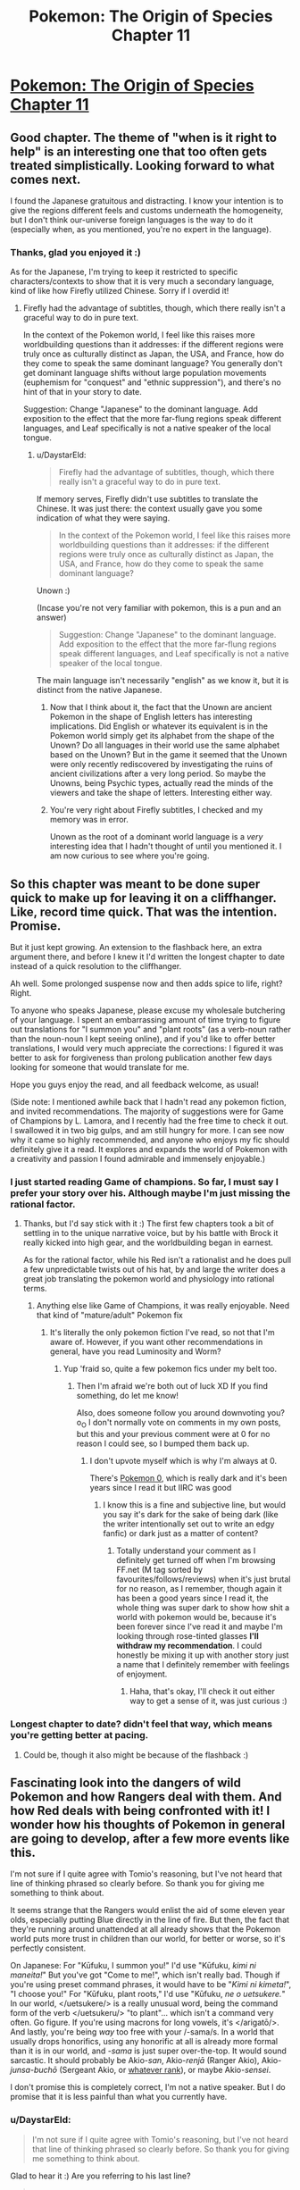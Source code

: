 #+TITLE: Pokemon: The Origin of Species Chapter 11

* [[https://www.fanfiction.net/s/9794740/11/Pokemon-The-Origin-of-Species][Pokemon: The Origin of Species Chapter 11]]
:PROPERTIES:
:Author: DaystarEld
:Score: 33
:DateUnix: 1409069481.0
:DateShort: 2014-Aug-26
:END:

** Good chapter. The theme of "when is it right to help" is an interesting one that too often gets treated simplistically. Looking forward to what comes next.

I found the Japanese gratuitous and distracting. I know your intention is to give the regions different feels and customs underneath the homogeneity, but I don't think our-universe foreign languages is the way to do it (especially when, as you mentioned, you're no expert in the language).
:PROPERTIES:
:Author: Aretii
:Score: 11
:DateUnix: 1409078243.0
:DateShort: 2014-Aug-26
:END:

*** Thanks, glad you enjoyed it :)

As for the Japanese, I'm trying to keep it restricted to specific characters/contexts to show that it is very much a secondary language, kind of like how Firefly utilized Chinese. Sorry if I overdid it!
:PROPERTIES:
:Author: DaystarEld
:Score: 1
:DateUnix: 1409086391.0
:DateShort: 2014-Aug-27
:END:

**** Firefly had the advantage of subtitles, though, which there really isn't a graceful way to do in pure text.

In the context of the Pokemon world, I feel like this raises more worldbuilding questions than it addresses: if the different regions were truly once as culturally distinct as Japan, the USA, and France, how do they come to speak the same dominant language? You generally don't get dominant language shifts without large population movements (euphemism for "conquest" and "ethnic suppression"), and there's no hint of that in your story to date.

Suggestion: Change "Japanese" to the dominant language. Add exposition to the effect that the more far-flung regions speak different languages, and Leaf specifically is not a native speaker of the local tongue.
:PROPERTIES:
:Author: Aretii
:Score: 4
:DateUnix: 1409090983.0
:DateShort: 2014-Aug-27
:END:

***** u/DaystarEld:
#+begin_quote
  Firefly had the advantage of subtitles, though, which there really isn't a graceful way to do in pure text.
#+end_quote

If memory serves, Firefly didn't use subtitles to translate the Chinese. It was just there: the context usually gave you some indication of what they were saying.

#+begin_quote
  In the context of the Pokemon world, I feel like this raises more worldbuilding questions than it addresses: if the different regions were truly once as culturally distinct as Japan, the USA, and France, how do they come to speak the same dominant language?
#+end_quote

Unown :)

(Incase you're not very familiar with pokemon, this is a pun and an answer)

#+begin_quote
  Suggestion: Change "Japanese" to the dominant language. Add exposition to the effect that the more far-flung regions speak different languages, and Leaf specifically is not a native speaker of the local tongue.
#+end_quote

The main language isn't necessarily "english" as we know it, but it is distinct from the native Japanese.
:PROPERTIES:
:Author: DaystarEld
:Score: 3
:DateUnix: 1409105168.0
:DateShort: 2014-Aug-27
:END:

****** Now that I think about it, the fact that the Unown are ancient Pokemon in the shape of English letters has interesting implications. Did English or whatever its equivalent is in the Pokemon world simply get its alphabet from the shape of the Unown? Do all languages in their world use the same alphabet based on the Unown? But in the game it seemed that the Unown were only recently rediscovered by investigating the ruins of ancient civilizations after a very long period. So maybe the Unowns, being Psychic types, actually read the minds of the viewers and take the shape of letters. Interesting either way.
:PROPERTIES:
:Author: Timewinders
:Score: 4
:DateUnix: 1409113917.0
:DateShort: 2014-Aug-27
:END:


****** You're very right about Firefly subtitles, I checked and my memory was in error.

Unown as the root of a dominant world language is a /very/ interesting idea that I hadn't thought of until you mentioned it. I am now curious to see where you're going.
:PROPERTIES:
:Author: Aretii
:Score: 3
:DateUnix: 1409114881.0
:DateShort: 2014-Aug-27
:END:


** So this chapter was meant to be done super quick to make up for leaving it on a cliffhanger. Like, record time quick. That was the intention. Promise.

But it just kept growing. An extension to the flashback here, an extra argument there, and before I knew it I'd written the longest chapter to date instead of a quick resolution to the cliffhanger.

Ah well. Some prolonged suspense now and then adds spice to life, right? Right.

To anyone who speaks Japanese, please excuse my wholesale butchering of your language. I spent an embarrassing amount of time trying to figure out translations for "I summon you" and "plant roots" (as a verb-noun rather than the noun-noun I kept seeing online), and if you'd like to offer better translations, I would very much appreciate the corrections: I figured it was better to ask for forgiveness than prolong publication another few days looking for someone that would translate for me.

Hope you guys enjoy the read, and all feedback welcome, as usual!

(Side note: I mentioned awhile back that I hadn't read any pokemon fiction, and invited recommendations. The majority of suggestions were for Game of Champions by L. Lamora, and I recently had the free time to check it out. I swallowed it in two big gulps, and am still hungry for more. I can see now why it came so highly recommended, and anyone who enjoys my fic should definitely give it a read. It explores and expands the world of Pokemon with a creativity and passion I found admirable and immensely enjoyable.)
:PROPERTIES:
:Author: DaystarEld
:Score: 6
:DateUnix: 1409069535.0
:DateShort: 2014-Aug-26
:END:

*** I just started reading Game of champions. So far, I must say I prefer your story over his. Although maybe I'm just missing the rational factor.
:PROPERTIES:
:Author: Lethalmud
:Score: 2
:DateUnix: 1409083469.0
:DateShort: 2014-Aug-27
:END:

**** Thanks, but I'd say stick with it :) The first few chapters took a bit of settling in to the unique narrative voice, but by his battle with Brock it really kicked into high gear, and the worldbuilding began in earnest.

As for the rational factor, while his Red isn't a rationalist and he does pull a few unpredictable twists out of his hat, by and large the writer does a great job translating the pokemon world and physiology into rational terms.
:PROPERTIES:
:Author: DaystarEld
:Score: 1
:DateUnix: 1409086140.0
:DateShort: 2014-Aug-27
:END:

***** Anything else like Game of Champions, it was really enjoyable. Need that kind of "mature/adult" Pokemon fix
:PROPERTIES:
:Author: RMcD94
:Score: 1
:DateUnix: 1409285289.0
:DateShort: 2014-Aug-29
:END:

****** It's literally the only pokemon fiction I've read, so not that I'm aware of. However, if you want other recommendations in general, have you read Luminosity and Worm?
:PROPERTIES:
:Author: DaystarEld
:Score: 1
:DateUnix: 1409287646.0
:DateShort: 2014-Aug-29
:END:

******* Yup 'fraid so, quite a few pokemon fics under my belt too.
:PROPERTIES:
:Author: RMcD94
:Score: 2
:DateUnix: 1409288397.0
:DateShort: 2014-Aug-29
:END:

******** Then I'm afraid we're both out of luck XD If you find something, do let me know!

Also, does someone follow you around downvoting you? o_O I don't normally vote on comments in my own posts, but this and your previous comment were at 0 for no reason I could see, so I bumped them back up.
:PROPERTIES:
:Author: DaystarEld
:Score: 1
:DateUnix: 1409321923.0
:DateShort: 2014-Aug-29
:END:

********* I don't upvote myself which is why I'm always at 0.

There's [[https://www.fanfiction.net/s/4998290/1/Pokemon-0][Pokemon 0]], which is really dark and it's been years since I read it but IIRC was good
:PROPERTIES:
:Author: RMcD94
:Score: 0
:DateUnix: 1409329070.0
:DateShort: 2014-Aug-29
:END:

********** I know this is a fine and subjective line, but would you say it's dark for the sake of being dark (like the writer intentionally set out to write an edgy fanfic) or dark just as a matter of content?
:PROPERTIES:
:Author: DaystarEld
:Score: 1
:DateUnix: 1409333760.0
:DateShort: 2014-Aug-29
:END:

*********** Totally understand your comment as I definitely get turned off when I'm browsing FF.net (M tag sorted by favourites/follows/reviews) when it's just brutal for no reason, as I remember, though again it has been a good years since I read it, the whole thing was super dark to show how shit a world with pokemon would be, because it's been forever since I've read it and maybe I'm looking through rose-tinted glasses *I'll withdraw my recommendation*. I could honestly be mixing it up with another story just a name that I definitely remember with feelings of enjoyment.
:PROPERTIES:
:Author: RMcD94
:Score: 1
:DateUnix: 1409336052.0
:DateShort: 2014-Aug-29
:END:

************ Haha, that's okay, I'll check it out either way to get a sense of it, was just curious :)
:PROPERTIES:
:Author: DaystarEld
:Score: 1
:DateUnix: 1409338849.0
:DateShort: 2014-Aug-29
:END:


*** Longest chapter to date? didn't feel that way, which means you're getting better at pacing.
:PROPERTIES:
:Author: AmeteurOpinions
:Score: 1
:DateUnix: 1409188733.0
:DateShort: 2014-Aug-28
:END:

**** Could be, though it also might be because of the flashback :)
:PROPERTIES:
:Author: DaystarEld
:Score: 2
:DateUnix: 1409335631.0
:DateShort: 2014-Aug-29
:END:


** Fascinating look into the dangers of wild Pokemon and how Rangers deal with them. And how Red deals with being confronted with it! I wonder how his thoughts of Pokemon in general are going to develop, after a few more events like this.

I'm not sure if I quite agree with Tomio's reasoning, but I've not heard that line of thinking phrased so clearly before. So thank you for giving me something to think about.

It seems strange that the Rangers would enlist the aid of some eleven year olds, especially putting Blue directly in the line of fire. But then, the fact that they're running around unattended at all already shows that the Pokemon world puts more trust in children than our world, for better or worse, so it's perfectly consistent.

On Japanese: For "Kūfuku, I summon you!" I'd use "Kūfuku, /kimi ni maneita!/" But you've got "Come to me!", which isn't really bad. Though if you're using preset command phrases, it would have to be "/Kimi ni kimeta!/", "I choose you!" For "Kūfuku, plant roots," I'd use "Kūfuku, /ne o uetsukere./" In our world, </uetsukere/> is a really unusual word, being the command form of the verb </uetsukeru/> "to plant"... which isn't a command very often. Go figure. If you're using macrons for long vowels, it's </arigatō/>. And lastly, you're being /way/ too free with your /-sama/s. In a world that usually drops honorifics, using any honorific at all is already more formal than it is in our world, and /-sama/ is just super over-the-top. It would sound sarcastic. It should probably be Akio-/san/, Akio-/renjā/ (Ranger Akio), Akio-/junsa-buchō/ (Sergeant Akio, or [[http://en.wikipedia.org/wiki/Police_rank#Japan][whatever rank]]), or maybe Akio-/sensei/.

I don't promise this is completely correct, I'm not a native speaker. But I do promise that it is less painful than what you currently have.
:PROPERTIES:
:Author: Anakiri
:Score: 7
:DateUnix: 1409157695.0
:DateShort: 2014-Aug-27
:END:

*** u/DaystarEld:
#+begin_quote
  I'm not sure if I quite agree with Tomio's reasoning, but I've not heard that line of thinking phrased so clearly before. So thank you for giving me something to think about.
#+end_quote

Glad to hear it :) Are you referring to his last line?

#+begin_quote
  And lastly, you're being way too free with your -samas. In a world that usually drops honorifics, using any honorific at all is already more formal than it is in our world, and -sama is just super over-the-top. It would sound sarcastic. It should probably be Akio-san, Akio-renjā (Ranger Akio), Akio-junsa-buchō (Sergeant Akio, or whatever rank), or maybe Akio-sensei.
#+end_quote

Hmm. I was under the impression that "san" was for equals and "sama" was for those you look up to or for an honored elder. My intention in using the honorific rather than his title was to acknowledge thanks for something he's doing outside his official role as a Ranger, but if you think "san" works better, I'll use that instead. This would apply to Donovan in the earlier chapter too, I imagine.

#+begin_quote
  I don't promise this is completely correct, I'm not a native speaker. But I do promise that it is less painful than what you currently have.
#+end_quote

Don't worry, any help at all is greatly appreciated. Do you mind if I run any future phrases by you?
:PROPERTIES:
:Author: DaystarEld
:Score: 3
:DateUnix: 1409161174.0
:DateShort: 2014-Aug-27
:END:

**** u/Anakiri:
#+begin_quote
  Glad to hear it :) Are you referring to his last line?
#+end_quote

Actually, I'm referring to his lesson that letting others keep you safe is a risk in itself. I don't think that lesson is wrong, exactly... but it might be dangerous to stop at that point. That's the sort of thinking that drives eight year olds to take it upon themselves to raise tyrogues.

Tom's overall risk management thing is all good.

#+begin_quote
  I was under the impression that "san" was for equals and "sama" was for those you look up to or for an honored elder.
#+end_quote

Sort of true, but the difference is more extreme than you're thinking. You use "san" for your parents and police officers (/omawari-san/, Mr. Police officer), and Mr. Company President is more often /Shachō-san/ than /Shachō-sama/. It's not just about respect, it's about class hierarchies, and situational formality, and other things that are simply incomprehensible to us westerners. "Sama" denotes /royalty/.

Actually, I'm not sure if the average man on the street /ever/ uses "sama" seriously, outside of certain prescribed cases like customer service. It's definitely nowhere near as common as anime would lead you to believe.

#+begin_quote
  Do you mind if I run any future phrases by you?
#+end_quote

Sure! I'd be happy to offer whatever help I can.
:PROPERTIES:
:Author: Anakiri
:Score: 5
:DateUnix: 1409164557.0
:DateShort: 2014-Aug-27
:END:

***** u/DaystarEld:
#+begin_quote
  Actually, I'm referring to his lesson that letting others keep you safe is a risk in itself. I don't think that lesson is wrong, exactly... but it might be dangerous to stop at that point. That's the sort of thinking that drives eight year olds to take it upon themselves to raise tyrogues.
#+end_quote

Ahh yeah. Keep in mind, it comes from a man living in a world where enormously powerful monsters somewhat regularly attack cities, so the applicability in our world is a bit reduced: most people in developed countries can go their entire life without getting into a life-or-death struggle, so learning to defend yourself isn't exactly a priority.

But Tom knows that his son's life may one day depend on him being in a situation where he can't rely on anyone else to defend him but his wits and his pokemon.

#+begin_quote
  "Sama" denotes royalty.
#+end_quote

Wow, yeah, that is definitely over the top then. Thanks for the info :)
:PROPERTIES:
:Author: DaystarEld
:Score: 5
:DateUnix: 1409166663.0
:DateShort: 2014-Aug-27
:END:


***** u/E-o_o-3:
#+begin_quote
  I don't think that lesson is wrong, exactly... but it might be dangerous to stop at that point.
#+end_quote

I was actually reading this as the philosophy of a man who died because he did dangerous things. From that point of view, it makes sense that he stops there.
:PROPERTIES:
:Author: E-o_o-3
:Score: 3
:DateUnix: 1409165653.0
:DateShort: 2014-Aug-27
:END:


** I liked the evaluation of risk by the Rangers. It reminded me of how EMTs react to emergencies. Just something to note, you switch between present and past tenses a few times in the flashback.
:PROPERTIES:
:Author: Timewinders
:Score: 6
:DateUnix: 1409074635.0
:DateShort: 2014-Aug-26
:END:

*** Thanks, found and fixed one offending paragraph, will be going through it again when I have time to catch more typos :)
:PROPERTIES:
:Author: DaystarEld
:Score: 2
:DateUnix: 1409075202.0
:DateShort: 2014-Aug-26
:END:

**** u/PrinceofMagnets:
#+begin_quote
  The flash lit up the night for a split second, and then a victreebel was with them, its long vine immediately digging into the ground as it flexed its leaves and opened its wide mouth to the sky. Its eyes roll to take in its surroundings, and it relaxes as it finds itself at home. Tomio ran a hand over the plant pokemon's bulbous body and dug a pokeblock out of his pocket with the other. He murmured a greeting as he dropped the pokeblock into its gaping mouth, then stood back.
#+end_quote

Found one for you
:PROPERTIES:
:Author: PrinceofMagnets
:Score: 1
:DateUnix: 1409181761.0
:DateShort: 2014-Aug-28
:END:

***** Thank you!
:PROPERTIES:
:Author: DaystarEld
:Score: 1
:DateUnix: 1409184418.0
:DateShort: 2014-Aug-28
:END:


** I'm loving this story.

What's the release schedule for it btw?
:PROPERTIES:
:Author: Ahuge
:Score: 2
:DateUnix: 1409204799.0
:DateShort: 2014-Aug-28
:END:

*** Thanks, glad you're enjoying it!

My rule for myself is at least one per month. Weekends are when I do the vast bulk of my writing, so I usually publish on a weekend or shortly afterward.

This chapter was supposed to be done two weeks ago, but it ended up taking so long that I barely managed to meet my monthly deadline. If I get more free time or finish editing my novel sometime soon I'll hopefully get to write faster, but for now 1 per month has been the standard :)
:PROPERTIES:
:Author: DaystarEld
:Score: 3
:DateUnix: 1409232175.0
:DateShort: 2014-Aug-28
:END:

**** Cool thanks!

How long do you plan on making it?
:PROPERTIES:
:Author: Ahuge
:Score: 1
:DateUnix: 1409232934.0
:DateShort: 2014-Aug-28
:END:

***** I have a vague ending planned, which is to say I know where the story is headed and many of the events leading to its culmination, but there's also a lot of room for variation along the way, and the real question is how much of the story is gong to be yadda-yadda'd. Since it's a rationalfic I don't like the idea of glossing over anything important, and if I want to be writing this until I'm 40 I could easily write it as I have been so far, with multiple chapters for each "day" in the story.

Thankfully that doesn't seem likely, since as the story goes and the characters become more developed/farther along in their journey, it'll be less critical to describe their every waking moment. Which is a roundabout way of saying "I have no idea" :P
:PROPERTIES:
:Author: DaystarEld
:Score: 2
:DateUnix: 1409234252.0
:DateShort: 2014-Aug-28
:END:


** I just started reading this fic, and I like it so far, but is there a reason it's written in present tense instead of past tense? It strikes me as a little awkward.
:PROPERTIES:
:Author: BSaito
:Score: 1
:DateUnix: 1409284670.0
:DateShort: 2014-Aug-29
:END:

*** It started that way because present tense is what I'm writing my novel in, and switching back and forth was just causing too many errors in both documents.

I'm sorry you're finding it awkward, and others who haven't read present-tense stories before have said the same thing, but they've also said they stop noticing eventually, so I hope it doesn't impact your enjoyment too much :) Thanks for reading either way!
:PROPERTIES:
:Author: DaystarEld
:Score: 2
:DateUnix: 1409287560.0
:DateShort: 2014-Aug-29
:END:

**** I found the present tense a little awkward at first, but got used to it fairly quickly once I saw you were using it consistently. There were a few switches in this chapter that caught me off guard, though, primarily in the flashbacks:

#+begin_quote
  Red looked up and saw his dad smiling at him, and smiled back, frustration melting away. He finished peeling his stick, then handed it back to his dad.

  "So would you say the risk has been properly negated?" Tomyo says as he takes the spit and sears more meat onto it.
#+end_quote

I really like your take on Pokemon, by the way; I've always found it a very strange setting, but the way you put it makes it more believable.
:PROPERTIES:
:Author: jesyspa
:Score: 2
:DateUnix: 1409301584.0
:DateShort: 2014-Aug-29
:END:

***** Woops, thanks for catching that. Fixed!

And I'm glad you're enjoying it :) Pokemon has always been one of my favorite fictional universes, but as I got older it became harder to ignore just how nonsensical it was. I'm glad to have the opportunity to try and make it more rational, for myself and others.
:PROPERTIES:
:Author: DaystarEld
:Score: 1
:DateUnix: 1409322140.0
:DateShort: 2014-Aug-29
:END:
